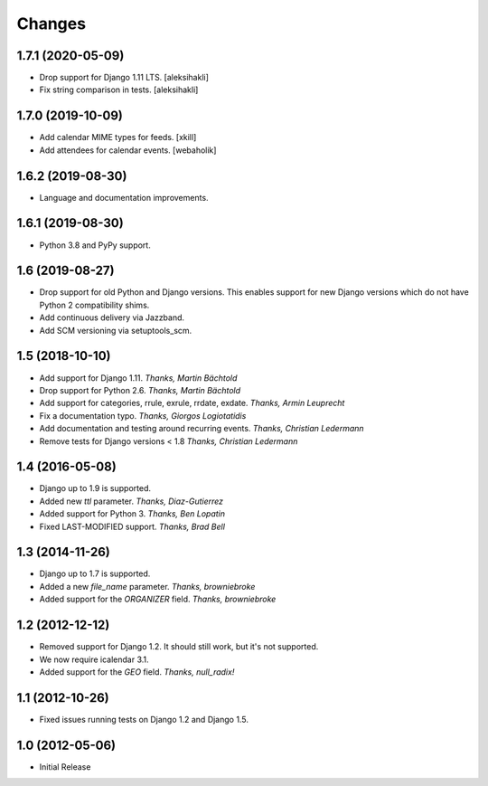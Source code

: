 
Changes
=======


1.7.1 (2020-05-09)
------------------

- Drop support for Django 1.11 LTS. [aleksihakli]
- Fix string comparison in tests. [aleksihakli]


1.7.0 (2019-10-09)
------------------

- Add calendar MIME types for feeds. [xkill]
- Add attendees for calendar events. [webaholik]


1.6.2 (2019-08-30)
------------------

- Language and documentation improvements.


1.6.1 (2019-08-30)
------------------

- Python 3.8 and PyPy support.


1.6 (2019-08-27)
----------------

- Drop support for old Python and Django versions.
  This enables support for new Django versions
  which do not have Python 2 compatibility shims.
- Add continuous delivery via Jazzband.
- Add SCM versioning via setuptools_scm.


1.5 (2018-10-10)
----------------

- Add support for Django 1.11. *Thanks, Martin Bächtold*
- Drop support for Python 2.6. *Thanks, Martin Bächtold*
- Add support for categories, rrule, exrule, rrdate, exdate. *Thanks, Armin Leuprecht*
- Fix a documentation typo. *Thanks, Giorgos Logiotatidis*
- Add documentation and testing around recurring events. *Thanks, Christian Ledermann*
- Remove tests for Django versions < 1.8 *Thanks, Christian Ledermann*


1.4 (2016-05-08)
----------------

- Django up to 1.9 is supported.
- Added new `ttl` parameter. *Thanks, Diaz-Gutierrez*
- Added support for Python 3. *Thanks, Ben Lopatin*
- Fixed LAST-MODIFIED support. *Thanks, Brad Bell*


1.3 (2014-11-26)
----------------

- Django up to 1.7 is supported.
- Added a new `file_name` parameter. *Thanks, browniebroke*
- Added support for the `ORGANIZER` field. *Thanks, browniebroke*


1.2 (2012-12-12)
----------------

- Removed support for Django 1.2. It should still work, but it's not supported.
- We now require icalendar 3.1.
- Added support for the `GEO` field. *Thanks, null_radix!*


1.1 (2012-10-26)
----------------

- Fixed issues running tests on Django 1.2 and Django 1.5.


1.0 (2012-05-06)
----------------

- Initial Release
